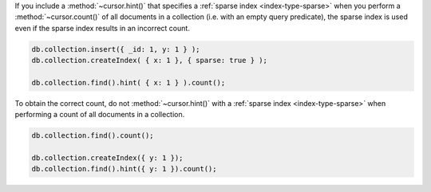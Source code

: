 If you include a :method:`~cursor.hint()` that specifies a
:ref:`sparse index <index-type-sparse>` when you perform a
:method:`~cursor.count()` of all documents in a collection (i.e. with
an empty query predicate), the sparse index is used even if the sparse
index results in an incorrect count.

.. code-block:: javascript

   db.collection.insert({ _id: 1, y: 1 } );
   db.collection.createIndex( { x: 1 }, { sparse: true } );

   db.collection.find().hint( { x: 1 } ).count();

To obtain the correct count, do not :method:`~cursor.hint()` with a
:ref:`sparse index <index-type-sparse>` when performing a count of all
documents in a collection.

.. code-block:: javascript

   db.collection.find().count();

   db.collection.createIndex({ y: 1 });
   db.collection.find().hint({ y: 1 }).count();
